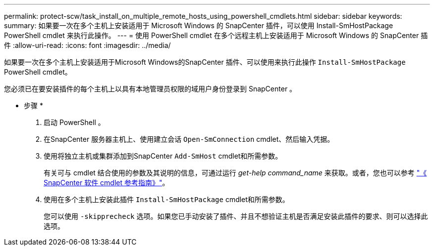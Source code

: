 ---
permalink: protect-scw/task_install_on_multiple_remote_hosts_using_powershell_cmdlets.html 
sidebar: sidebar 
keywords:  
summary: 如果要一次在多个主机上安装适用于 Microsoft Windows 的 SnapCenter 插件，可以使用 Install-SmHostPackage PowerShell cmdlet 来执行此操作。 
---
= 使用 PowerShell cmdlet 在多个远程主机上安装适用于 Microsoft Windows 的 SnapCenter 插件
:allow-uri-read: 
:icons: font
:imagesdir: ../media/


[role="lead"]
如果要一次在多个主机上安装适用于Microsoft Windows的SnapCenter 插件、可以使用来执行此操作 `Install-SmHostPackage` PowerShell cmdlet。

您必须已在要安装插件的每个主机上以具有本地管理员权限的域用户身份登录到 SnapCenter 。

* 步骤 *

. 启动 PowerShell 。
. 在SnapCenter 服务器主机上、使用建立会话 `Open-SmConnection` cmdlet、然后输入凭据。
. 使用将独立主机或集群添加到SnapCenter `Add-SmHost` cmdlet和所需参数。
+
有关可与 cmdlet 结合使用的参数及其说明的信息，可通过运行 _get-help command_name_ 来获取。或者，您也可以参考 https://library.netapp.com/ecm/ecm_download_file/ECMLP2883300["《 SnapCenter 软件 cmdlet 参考指南》"^]。

. 使用在多个主机上安装此插件 `Install-SmHostPackage` cmdlet和所需参数。
+
您可以使用 `-skipprecheck` 选项。如果您已手动安装了插件、并且不想验证主机是否满足安装此插件的要求、则可以选择此选项。


